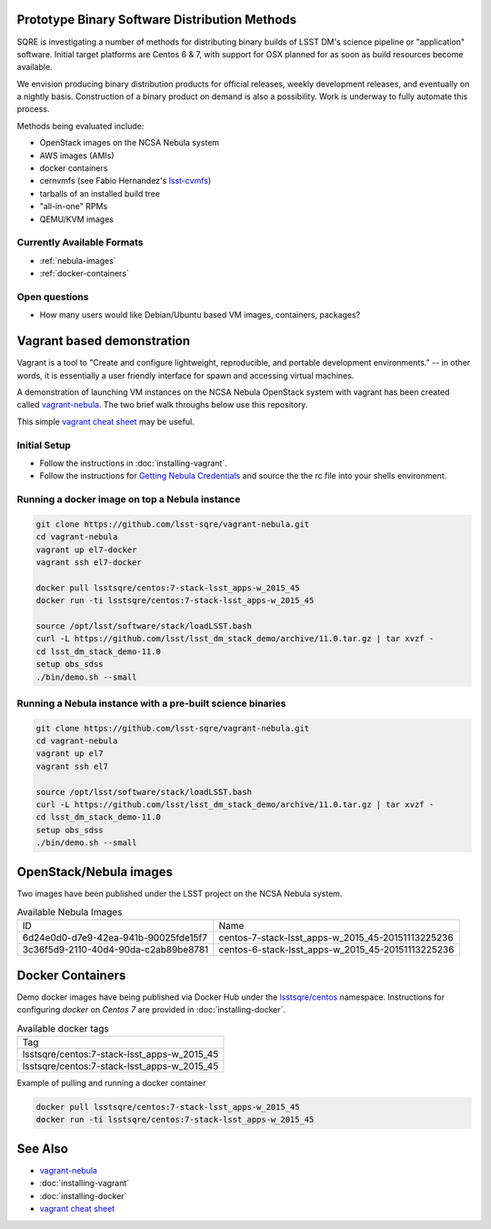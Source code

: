 Prototype Binary Software Distribution Methods
==============================================

SQRE is investigating a number of methods for distributing binary builds of
LSST DM's science pipeline or "application" software. Initial target platforms
are Centos 6 & 7, with support for OSX planned for as soon as build resources
become available.

We envision producing binary distribution products for official releases,
weekly development releases, and eventually on a nightly basis.  Construction
of a binary product on demand is also a possibility.  Work is underway to fully
automate this process.

Methods being evaluated include:

- OpenStack images on the NCSA Nebula system
- AWS images (AMIs)
- docker containers
- cernvmfs (see Fabio Hernandez's `lsst-cvmfs`_)
- tarballs of an installed build tree
- "all-in-one" RPMs
- QEMU/KVM images

.. _lsst-cvmfs: https://github.com/airnandez/lsst-cvmfs

Currently Available Formats
---------------------------

* :ref:`nebula-images`
* :ref:`docker-containers`

Open questions
--------------

- How many users would like Debian/Ubuntu based VM images, containers, packages?


Vagrant based demonstration
===========================

Vagrant is a tool to "Create and configure lightweight, reproducible, and
portable development environments." -- in other words, it is essentially a user
friendly interface for spawn and accessing virtual machines.

A demonstration of launching VM instances on the NCSA Nebula OpenStack system
with vagrant has been created called `vagrant-nebula`_.  The two brief walk
throughs below use this repository.

This simple `vagrant cheat sheet`_ may be useful.

.. _vagrant cheat sheet: https://gist.github.com/wpscholar/a49594e2e2b918f4d0c4

Initial Setup
--------------

* Follow the instructions in :doc:`installing-vagrant`.
* Follow the instructions for `Getting Nebula Credentials`_ and source the the
  rc file into your shells environment.

.. _vagrant-nebula: https://github.com/lsst-sqre/vagrant-nebula

Running a docker image on top a Nebula instance
------------------------------------------------

.. code-block:: sh

    git clone https://github.com/lsst-sqre/vagrant-nebula.git
    cd vagrant-nebula
    vagrant up el7-docker
    vagrant ssh el7-docker

    docker pull lsstsqre/centos:7-stack-lsst_apps-w_2015_45
    docker run -ti lsstsqre/centos:7-stack-lsst_apps-w_2015_45

    source /opt/lsst/software/stack/loadLSST.bash
    curl -L https://github.com/lsst/lsst_dm_stack_demo/archive/11.0.tar.gz | tar xvzf -
    cd lsst_dm_stack_demo-11.0
    setup obs_sdss
    ./bin/demo.sh --small

Running a Nebula instance with a pre-built science binaries
-----------------------------------------------------------

.. code-block:: sh

    git clone https://github.com/lsst-sqre/vagrant-nebula.git
    cd vagrant-nebula
    vagrant up el7
    vagrant ssh el7

    source /opt/lsst/software/stack/loadLSST.bash
    curl -L https://github.com/lsst/lsst_dm_stack_demo/archive/11.0.tar.gz | tar xvzf -
    cd lsst_dm_stack_demo-11.0
    setup obs_sdss
    ./bin/demo.sh --small

.. _Getting Nebula Credentials: https://github.com/lsst-sqre/vagrant-nebula#getting-nebula-credentials

.. _nebula-images:

OpenStack/Nebula images
=======================


Two images have been published under the LSST project on the NCSA Nebula system.

.. _table-nebula:

.. table:: Available Nebula Images

    +--------------------------------------+--------------------------------------------------------+
    | ID                                   | Name                                                   |
    +--------------------------------------+--------------------------------------------------------+
    | 6d24e0d0-d7e9-42ea-941b-90025fde15f7 | centos-7-stack-lsst_apps-w_2015_45-20151113225236      |
    +--------------------------------------+--------------------------------------------------------+
    | 3c36f5d9-2110-40d4-90da-c2ab89be8781 | centos-6-stack-lsst_apps-w_2015_45-20151113225236      |
    +--------------------------------------+--------------------------------------------------------+

.. _docker-containers:

Docker Containers
=================

Demo docker images have being published via Docker Hub under the
`lsstsqre/centos`_ namespace. Instructions for configuring `docker` on `Centos
7` are provided in :doc:`installing-docker`.

.. _lsstsqre/centos: https://hub.docker.com/r/lsstsqre/centos/tags/


.. _table-docker:

.. table:: Available docker tags

    +---------------------------------------------+
    | Tag                                         |
    +---------------------------------------------+
    | lsstsqre/centos:7-stack-lsst_apps-w_2015_45 |
    +---------------------------------------------+
    | lsstsqre/centos:7-stack-lsst_apps-w_2015_45 |
    +---------------------------------------------+


Example of pulling and running a docker container

.. code-block:: sh

    docker pull lsstsqre/centos:7-stack-lsst_apps-w_2015_45
    docker run -ti lsstsqre/centos:7-stack-lsst_apps-w_2015_45

See Also
========

* `vagrant-nebula`_
* :doc:`installing-vagrant`
* :doc:`installing-docker`
* `vagrant cheat sheet`_
